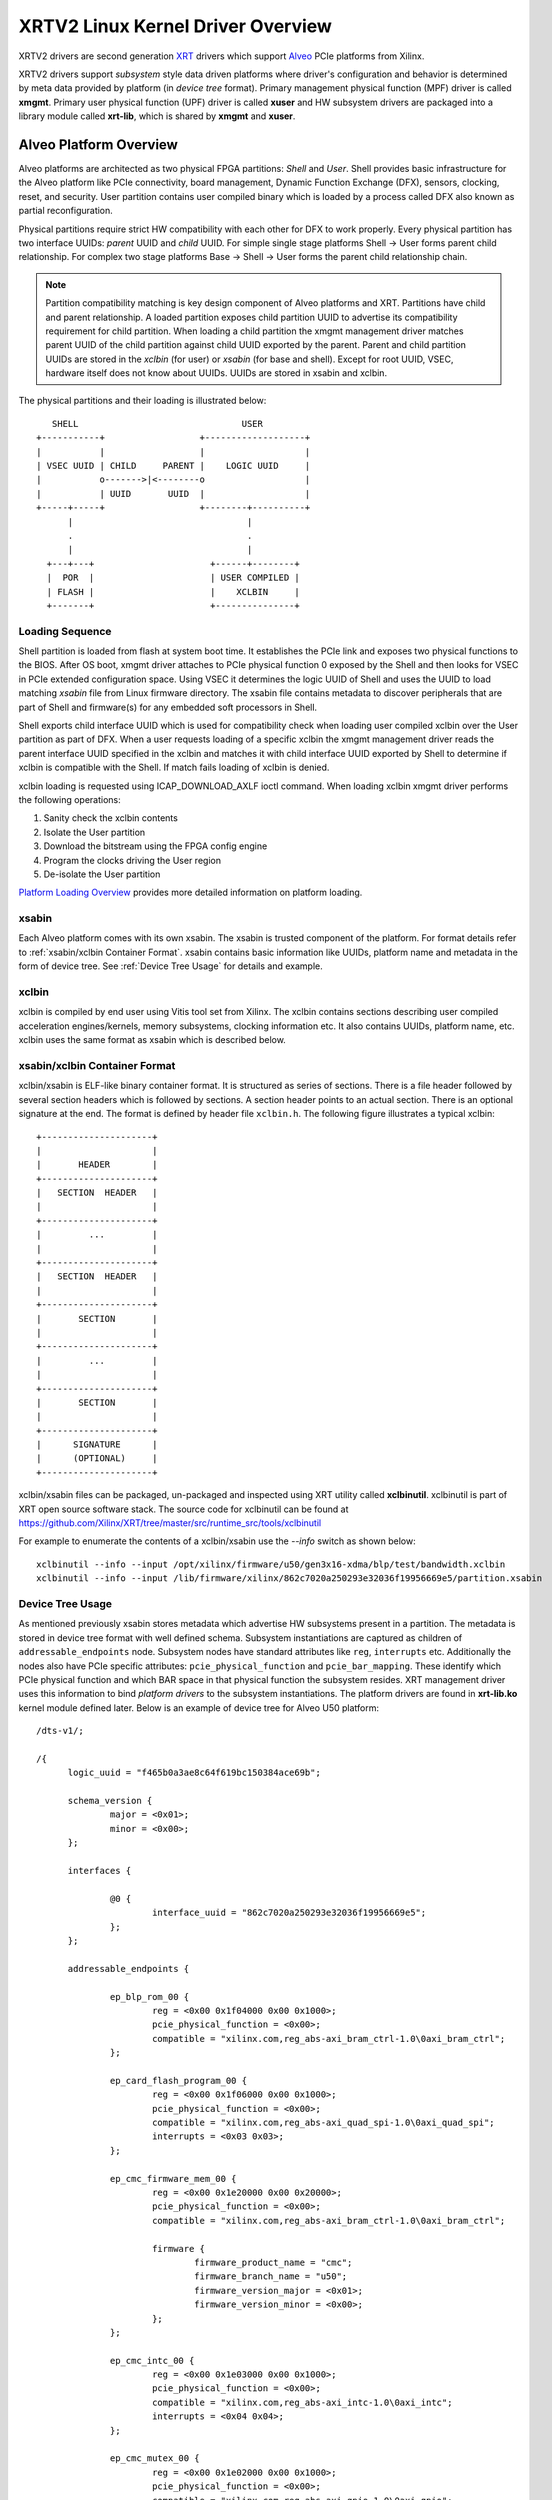 .. _xrt.rst:

==================================
XRTV2 Linux Kernel Driver Overview
==================================

XRTV2 drivers are second generation `XRT <https://github.com/Xilinx/XRT>`_ drivers which
support `Alveo <https://www.xilinx.com/products/boards-and-kits/alveo.html>`_ PCIe platforms
from Xilinx.

XRTV2 drivers support *subsystem* style data driven platforms where driver's configuration
and behavior is determined by meta data provided by platform (in *device tree* format).
Primary management physical function (MPF) driver is called **xmgmt**. Primary user physical
function (UPF) driver is called **xuser** and HW subsystem drivers are packaged into a library
module called **xrt-lib**, which is shared by **xmgmt** and **xuser**.

Alveo Platform Overview
=======================

Alveo platforms are architected as two physical FPGA partitions: *Shell* and *User*. Shell
provides basic infrastructure for the Alveo platform like PCIe connectivity, board management,
Dynamic Function Exchange (DFX), sensors, clocking, reset, and security. User partition contains
user compiled binary which is loaded by a process called DFX also known as partial reconfiguration.

Physical partitions require strict HW compatibility with each other for DFX to work properly.
Every physical partition has two interface UUIDs: *parent* UUID and *child* UUID. For simple
single stage platforms Shell → User forms parent child relationship. For complex two stage
platforms Base → Shell → User forms the parent child relationship chain.

.. note::
   Partition compatibility matching is key design component of Alveo platforms and XRT. Partitions
   have child and parent relationship. A loaded partition exposes child partition UUID to advertise
   its compatibility requirement for child partition. When loading a child partition the xmgmt
   management driver matches parent UUID of the child partition against child UUID exported by the
   parent. Parent and child partition UUIDs are stored in the *xclbin* (for user) or *xsabin* (for
   base and shell). Except for root UUID, VSEC, hardware itself does not know about UUIDs. UUIDs are
   stored in xsabin and xclbin.


The physical partitions and their loading is illustrated below::

	   SHELL                               USER
        +-----------+                  +-------------------+
        |           |                  |                   |
        | VSEC UUID | CHILD     PARENT |    LOGIC UUID     |
        |           o------->|<--------o                   |
        |           | UUID       UUID  |                   |
        +-----+-----+                  +--------+----------+
              |                                 |
	      .                                 .
              |				        |
          +---+---+			 +------+--------+
          |  POR  |			 | USER COMPILED |
          | FLASH |			 |    XCLBIN     |
          +-------+			 +---------------+


Loading Sequence
----------------

Shell partition is loaded from flash at system boot time. It establishes the PCIe link and exposes
two physical functions to the BIOS. After OS boot, xmgmt driver attaches to PCIe physical function
0 exposed by the Shell and then looks for VSEC in PCIe extended configuration space. Using VSEC it
determines the logic UUID of Shell and uses the UUID to load matching *xsabin* file from Linux
firmware directory. The xsabin file contains metadata to discover peripherals that are part of Shell
and firmware(s) for any embedded soft processors in Shell.

Shell exports child interface UUID which is used for compatibility check when loading user compiled
xclbin over the User partition as part of DFX. When a user requests loading of a specific xclbin the
xmgmt management driver reads the parent interface UUID specified in the xclbin and matches it with
child interface UUID exported by Shell to determine if xclbin is compatible with the Shell. If match
fails loading of xclbin is denied.

xclbin loading is requested using ICAP_DOWNLOAD_AXLF ioctl command. When loading xclbin xmgmt driver
performs the following operations:

1. Sanity check the xclbin contents
2. Isolate the User partition
3. Download the bitstream using the FPGA config engine
4. Program the clocks driving the User region
5. De-isolate the User partition

`Platform Loading Overview <https://xilinx.github.io/XRT/master/html/platforms_partitions.html>`_
provides more detailed information on platform loading.

xsabin
------

Each Alveo platform comes with its own xsabin. The xsabin is trusted component of the
platform. For format details refer to :ref:`xsabin/xclbin Container Format`. xsabin contains
basic information like UUIDs, platform name and metadata in the form of device tree. See
:ref:`Device Tree Usage` for details and example.

xclbin
------

xclbin is compiled by end user using Vitis tool set from Xilinx. The xclbin contains sections
describing user compiled acceleration engines/kernels, memory subsystems, clocking information
etc. It also contains UUIDs, platform name, etc. xclbin uses the same format as xsabin which
is described below.

xsabin/xclbin Container Format
------------------------------

xclbin/xsabin is ELF-like binary container format. It is structured as series of sections.
There is a file header followed by several section headers which is followed by sections.
A section header points to an actual section. There is an optional signature at the end.
The format is defined by header file ``xclbin.h``. The following figure illustrates a
typical xclbin::


	   +---------------------+
	   |			 |
	   |	   HEADER	 |
	   +---------------------+
	   |   SECTION	HEADER	 |
	   |			 |
	   +---------------------+
	   |	     ...	 |
	   |			 |
	   +---------------------+
	   |   SECTION	HEADER	 |
	   |			 |
	   +---------------------+
	   |	   SECTION	 |
	   |			 |
	   +---------------------+
	   |	     ...	 |
	   |			 |
	   +---------------------+
	   |	   SECTION	 |
	   |			 |
	   +---------------------+
	   |	  SIGNATURE	 |
	   |	  (OPTIONAL)	 |
	   +---------------------+


xclbin/xsabin files can be packaged, un-packaged and inspected using XRT utility called
**xclbinutil**. xclbinutil is part of XRT open source software stack. The source code for
xclbinutil can be found at https://github.com/Xilinx/XRT/tree/master/src/runtime_src/tools/xclbinutil

For example to enumerate the contents of a xclbin/xsabin use the *--info* switch as shown
below::

  xclbinutil --info --input /opt/xilinx/firmware/u50/gen3x16-xdma/blp/test/bandwidth.xclbin
  xclbinutil --info --input /lib/firmware/xilinx/862c7020a250293e32036f19956669e5/partition.xsabin


Device Tree Usage
-----------------

As mentioned previously xsabin stores metadata which advertise HW subsystems present in a partition.
The metadata is stored in device tree format with well defined schema. Subsystem instantiations are
captured as children of ``addressable_endpoints`` node. Subsystem nodes have standard attributes like
``reg``, ``interrupts`` etc. Additionally the nodes also have PCIe specific attributes:
``pcie_physical_function`` and ``pcie_bar_mapping``. These identify which PCIe physical function and
which BAR space in that physical function the subsystem resides. XRT management driver uses this
information to bind *platform drivers* to the subsystem instantiations. The platform drivers are
found in **xrt-lib.ko** kernel module defined later. Below is an example of device tree for Alveo U50
platform::

  /dts-v1/;

  /{
	logic_uuid = "f465b0a3ae8c64f619bc150384ace69b";

	schema_version {
		major = <0x01>;
		minor = <0x00>;
	};

	interfaces {

		@0 {
			interface_uuid = "862c7020a250293e32036f19956669e5";
		};
	};

	addressable_endpoints {

		ep_blp_rom_00 {
			reg = <0x00 0x1f04000 0x00 0x1000>;
			pcie_physical_function = <0x00>;
			compatible = "xilinx.com,reg_abs-axi_bram_ctrl-1.0\0axi_bram_ctrl";
		};

		ep_card_flash_program_00 {
			reg = <0x00 0x1f06000 0x00 0x1000>;
			pcie_physical_function = <0x00>;
			compatible = "xilinx.com,reg_abs-axi_quad_spi-1.0\0axi_quad_spi";
			interrupts = <0x03 0x03>;
		};

		ep_cmc_firmware_mem_00 {
			reg = <0x00 0x1e20000 0x00 0x20000>;
			pcie_physical_function = <0x00>;
			compatible = "xilinx.com,reg_abs-axi_bram_ctrl-1.0\0axi_bram_ctrl";

			firmware {
				firmware_product_name = "cmc";
				firmware_branch_name = "u50";
				firmware_version_major = <0x01>;
				firmware_version_minor = <0x00>;
			};
		};

		ep_cmc_intc_00 {
			reg = <0x00 0x1e03000 0x00 0x1000>;
			pcie_physical_function = <0x00>;
			compatible = "xilinx.com,reg_abs-axi_intc-1.0\0axi_intc";
			interrupts = <0x04 0x04>;
		};

		ep_cmc_mutex_00 {
			reg = <0x00 0x1e02000 0x00 0x1000>;
			pcie_physical_function = <0x00>;
			compatible = "xilinx.com,reg_abs-axi_gpio-1.0\0axi_gpio";
		};

		ep_cmc_regmap_00 {
			reg = <0x00 0x1e08000 0x00 0x2000>;
			pcie_physical_function = <0x00>;
			compatible = "xilinx.com,reg_abs-axi_bram_ctrl-1.0\0axi_bram_ctrl";

			firmware {
				firmware_product_name = "sc-fw";
				firmware_branch_name = "u50";
				firmware_version_major = <0x05>;
			};
		};

		ep_cmc_reset_00 {
			reg = <0x00 0x1e01000 0x00 0x1000>;
			pcie_physical_function = <0x00>;
			compatible = "xilinx.com,reg_abs-axi_gpio-1.0\0axi_gpio";
		};

		ep_ddr_mem_calib_00 {
			reg = <0x00 0x63000 0x00 0x1000>;
			pcie_physical_function = <0x00>;
			compatible = "xilinx.com,reg_abs-axi_gpio-1.0\0axi_gpio";
		};

		ep_debug_bscan_mgmt_00 {
			reg = <0x00 0x1e90000 0x00 0x10000>;
			pcie_physical_function = <0x00>;
			compatible = "xilinx.com,reg_abs-debug_bridge-1.0\0debug_bridge";
		};

		ep_ert_base_address_00 {
			reg = <0x00 0x21000 0x00 0x1000>;
			pcie_physical_function = <0x00>;
			compatible = "xilinx.com,reg_abs-axi_gpio-1.0\0axi_gpio";
		};

		ep_ert_command_queue_mgmt_00 {
			reg = <0x00 0x40000 0x00 0x10000>;
			pcie_physical_function = <0x00>;
			compatible = "xilinx.com,reg_abs-ert_command_queue-1.0\0ert_command_queue";
		};

		ep_ert_command_queue_user_00 {
			reg = <0x00 0x40000 0x00 0x10000>;
			pcie_physical_function = <0x01>;
			compatible = "xilinx.com,reg_abs-ert_command_queue-1.0\0ert_command_queue";
		};

		ep_ert_firmware_mem_00 {
			reg = <0x00 0x30000 0x00 0x8000>;
			pcie_physical_function = <0x00>;
			compatible = "xilinx.com,reg_abs-axi_bram_ctrl-1.0\0axi_bram_ctrl";

			firmware {
				firmware_product_name = "ert";
				firmware_branch_name = "v20";
				firmware_version_major = <0x01>;
			};
		};

		ep_ert_intc_00 {
			reg = <0x00 0x23000 0x00 0x1000>;
			pcie_physical_function = <0x00>;
			compatible = "xilinx.com,reg_abs-axi_intc-1.0\0axi_intc";
			interrupts = <0x05 0x05>;
		};

		ep_ert_reset_00 {
			reg = <0x00 0x22000 0x00 0x1000>;
			pcie_physical_function = <0x00>;
			compatible = "xilinx.com,reg_abs-axi_gpio-1.0\0axi_gpio";
		};

		ep_ert_sched_00 {
			reg = <0x00 0x50000 0x00 0x1000>;
			pcie_physical_function = <0x01>;
			compatible = "xilinx.com,reg_abs-ert_sched-1.0\0ert_sched";
			interrupts = <0x09 0x0c>;
		};

		ep_firewall_blp_ctrl_mgmt_00 {
			reg = <0x00 0x1f02000 0x00 0x1000>;
			pcie_physical_function = <0x00>;
			compatible = "xilinx.com,reg_abs-axi_firewall-1.0\0axi_firewall";
			interrupts = <0x01 0x01>;
		};

		ep_firewall_blp_ctrl_user_00 {
			reg = <0x00 0x1f03000 0x00 0x1000>;
			pcie_physical_function = <0x00>;
			compatible = "xilinx.com,reg_abs-axi_firewall-1.0\0axi_firewall";
			interrupts = <0x01 0x01>;
		};

		ep_firewall_ctrl_debug_00 {
			reg = <0x00 0x4000 0x00 0x1000>;
			pcie_physical_function = <0x00>;
			compatible = "xilinx.com,reg_abs-axi_firewall-1.0\0axi_firewall";
			interrupts = <0x06 0x06>;
		};

		ep_firewall_ctrl_mgmt_00 {
			reg = <0x00 0x2000 0x00 0x1000>;
			pcie_physical_function = <0x00>;
			compatible = "xilinx.com,reg_abs-axi_firewall-1.0\0axi_firewall";
			interrupts = <0x06 0x06>;
		};

		ep_firewall_ctrl_user_00 {
			reg = <0x00 0x3000 0x00 0x1000>;
			pcie_physical_function = <0x00>;
			compatible = "xilinx.com,reg_abs-axi_firewall-1.0\0axi_firewall";
			interrupts = <0x06 0x06>;
		};

		ep_firewall_data_h2c_00 {
			reg = <0x00 0x5000 0x00 0x1000>;
			pcie_physical_function = <0x00>;
			compatible = "xilinx.com,reg_abs-axi_firewall-1.0\0axi_firewall";
			interrupts = <0x06 0x06>;
		};

		ep_fpga_configuration_00 {
			reg = <0x00 0x1e88000 0x00 0x8000>;
			pcie_physical_function = <0x00>;
			compatible = "xilinx.com,reg_abs-axi_hwicap-1.0\0axi_hwicap";
			interrupts = <0x02 0x02>;
		};

		ep_icap_reset_00 {
			reg = <0x00 0x1f07000 0x00 0x1000>;
			pcie_physical_function = <0x00>;
			compatible = "xilinx.com,reg_abs-axi_gpio-1.0\0axi_gpio";
		};

		ep_mailbox_mgmt_00 {
			reg = <0x00 0x1f10000 0x00 0x10000>;
			pcie_physical_function = <0x00>;
			compatible = "xilinx.com,reg_abs-mailbox-1.0\0mailbox";
			interrupts = <0x00 0x00>;
		};

		ep_mailbox_user_00 {
			reg = <0x00 0x1f00000 0x00 0x10000>;
			pcie_physical_function = <0x01>;
			compatible = "xilinx.com,reg_abs-mailbox-1.0\0mailbox";
			interrupts = <0x08 0x08>;
		};

		ep_msix_00 {
			reg = <0x00 0x00 0x00 0x20000>;
			pcie_physical_function = <0x00>;
			compatible = "xilinx.com,reg_abs-msix-1.0\0msix";
			pcie_bar_mapping = <0x02>;
		};

		ep_pcie_link_mon_00 {
			reg = <0x00 0x1f05000 0x00 0x1000>;
			pcie_physical_function = <0x00>;
			compatible = "xilinx.com,reg_abs-axi_gpio-1.0\0axi_gpio";
		};

		ep_pr_isolate_plp_00 {
			reg = <0x00 0x1f01000 0x00 0x1000>;
			pcie_physical_function = <0x00>;
			compatible = "xilinx.com,reg_abs-axi_gpio-1.0\0axi_gpio";
		};

		ep_pr_isolate_ulp_00 {
			reg = <0x00 0x1000 0x00 0x1000>;
			pcie_physical_function = <0x00>;
			compatible = "xilinx.com,reg_abs-axi_gpio-1.0\0axi_gpio";
		};

		ep_uuid_rom_00 {
			reg = <0x00 0x64000 0x00 0x1000>;
			pcie_physical_function = <0x00>;
			compatible = "xilinx.com,reg_abs-axi_bram_ctrl-1.0\0axi_bram_ctrl";
		};

		ep_xdma_00 {
			reg = <0x00 0x00 0x00 0x10000>;
			pcie_physical_function = <0x01>;
			compatible = "xilinx.com,reg_abs-xdma-1.0\0xdma";
			pcie_bar_mapping = <0x02>;
		};
	};

  }



Deployment Models
=================

Baremetal
---------

In baremetal deployments both MPF and UPF are visible and accessible. xmgmt driver binds to
MPF. xmgmt driver operations are privileged and available to system administrator. The full
stack is illustrated below::


                            HOST

                 [XMGMT]            [XUSER]
                    |                  |
                    |                  |
                 +-----+            +-----+
                 | MPF |            | UPF |
		 |     |            |     |
                 | PF0 |            | PF1 |
		 +--+--+            +--+--+
          ......... ^................. ^..........
		    |                  |
		    |   PCIe DEVICE    |
                    |                  |
                 +--+------------------+--+
                 |         SHELL          |
                 |                        |
                 +------------------------+
                 |         USER           |
                 |                        |
                 |                        |
                 |                        |
                 |                        |
                 +------------------------+



Virtualized
-----------

In virtualized deployments privileged MPF is assigned to host but unprivileged UPF
is assigned to guest VM via PCIe pass-through. xmgmt driver in host binds to MPF.
xmgmt driver operations are privileged and only accesible by hosting service provider.
The full stack is illustrated below::


                                 .............
                  HOST           .    VM     .
                                 .           .
                 [XMGMT]         .  [XUSER]  .
                    |            .     |     .
                    |            .     |     .
                 +-----+         .  +-----+  .
                 | MPF |         .  | UPF |  .
		 |     |         .  |     |  .
                 | PF0 |         .  | PF1 |  .
		 +--+--+         .  +--+--+  .
          ......... ^................. ^..........
		    |                  |
		    |   PCIe DEVICE    |
                    |                  |
                 +--+------------------+--+
                 |         SHELL          |
                 |                        |
                 +------------------------+
                 |         USER           |
                 |                        |
                 |                        |
                 |                        |
                 |                        |
                 +------------------------+



Driver Modules
==============

xrt-lib.ko
----------

Repository of all subsystem drivers and pure software modules that can potentially
be shared between xmgmt and xuser. All these drivers are structured as Linux
*platform driver* and are instantiated by xmgmt (or xuser in future) based on meta
data associated with hardware. The metadata is in the form of device tree as
explained before.

xmgmt.ko
--------

The xmgmt driver is a PCIe device driver driving MPF found on Xilinx's Alveo
PCIE device. It consists of one *root* driver, one or more *partition* drivers
and one or more *leaf* drivers. The root and MPF specific leaf drivers are in
xmgmt.ko. The partition driver and other leaf drivers are in xrt-lib.ko.

The instantiation of specific partition driver or leaf driver is completely data
driven based on meta data (mostly in device tree format) found through VSEC
capability and inside firmware files, such as xsabin or xclbin file. The root
driver manages life cycle of multiple partition drivers, which, in turn, manages
multiple leaf drivers. This allows a single set of driver code to support all
kinds of subsystems exposed by different shells. The difference among all
these subsystems will be handled in leaf drivers with root and partition drivers
being part of the infrastructure and provide common services for all leaves found
on all platforms.


xmgmt-root
^^^^^^^^^^

The xmgmt-root driver is a PCIe device driver attaches to MPF. It's part of the
infrastructure of the MPF driver and resides in xmgmt.ko. This driver

* manages one or more partition drivers
* provides access to functionalities that requires pci_dev, such as PCIE config
  space access, to other leaf drivers through parent calls
* together with partition driver, facilities event callbacks for other leaf drivers
* together with partition driver, facilities inter-leaf driver calls for other leaf
  drivers

When root driver starts, it will explicitly create an initial partition instance,
which contains leaf drivers that will trigger the creation of other partition
instances. The root driver will wait for all partitions and leaves to be created
before it returns from it's probe routine and claim success of the initialization
of the entire xmgmt driver.

partition
^^^^^^^^^

The partition driver is a platform device driver whose life cycle is managed by
root and does not have real IO mem or IRQ resources. It's part of the
infrastructure of the MPF driver and resides in xrt-lib.ko. This driver

* manages one or more leaf drivers so that multiple leaves can be managed as a group
* provides access to root from leaves, so that parent calls, event notifications
  and inter-leaf calls can happen

In xmgmt, an initial partition driver instance will be created by root, which
contains leaves that will trigger partition instances to be created to manage
groups of leaves found on different partitions on hardware, such as VSEC, Shell,
and User.

leaves
^^^^^^

The leaf driver is a platform device driver whose life cycle is managed by
a partition driver and may or may not have real IO mem or IRQ resources. They
are the real meat of xmgmt and contains platform specific code to Shell and User
found on a MPF.

A leaf driver may not have real hardware resources when it merely acts as a driver
that manages certain in-memory states for xmgmt. These in-memory states could be
shared by multiple other leaves.

Leaf drivers assigned to specific hardware resources drive specific subsystem in
the device. To manipulate the subsystem or carry out a task, a leaf driver may ask
help from root via parent calls and/or from other leaves via inter-leaf calls.

A leaf can also broadcast events through infrastructure code for other leaves
to process. It can also receive event notification from infrastructure about certain
events, such as post-creation or pre-exit of a particular leaf.


Driver Interfaces
=================

xmgmt Driver Ioctls
-------------------

Ioctls exposed by xmgmt driver to user space are enumerated in the following table:

== ===================== ============================= ===========================
#  Functionality         ioctl request code            data format
== ===================== ============================= ===========================
1  FPGA image download   XMGMT_IOCICAPDOWNLOAD_AXLF    xmgmt_ioc_bitstream_axlf
2  CL frequency scaling  XMGMT_IOCFREQSCALE            xmgmt_ioc_freqscaling
== ===================== ============================= ===========================

xmgmt Driver Sysfs
------------------

xmgmt driver exposes a rich set of sysfs interfaces. subsystem platform drivers
export sysfs node for every platform instance.

Every partition also exports its UUIDs. See below for examples::

  /sys/bus/pci/devices/0000:06:00.0/xmgmt_main.0/interface_uuids
  /sys/bus/pci/devices/0000:06:00.0/xmgmt_main.0/logic_uuids


hwmon
-----

xmgmt driver exposes standard hwmon interface to report voltage, current, temperature,
power, etc. These can easily be viewed using *sensors* command line utility.


Platform Security Considerations
================================

`Security of Alveo Platform <https://xilinx.github.io/XRT/master/html/security.html>`_
discusses the deployment options and security implications in great detail.
